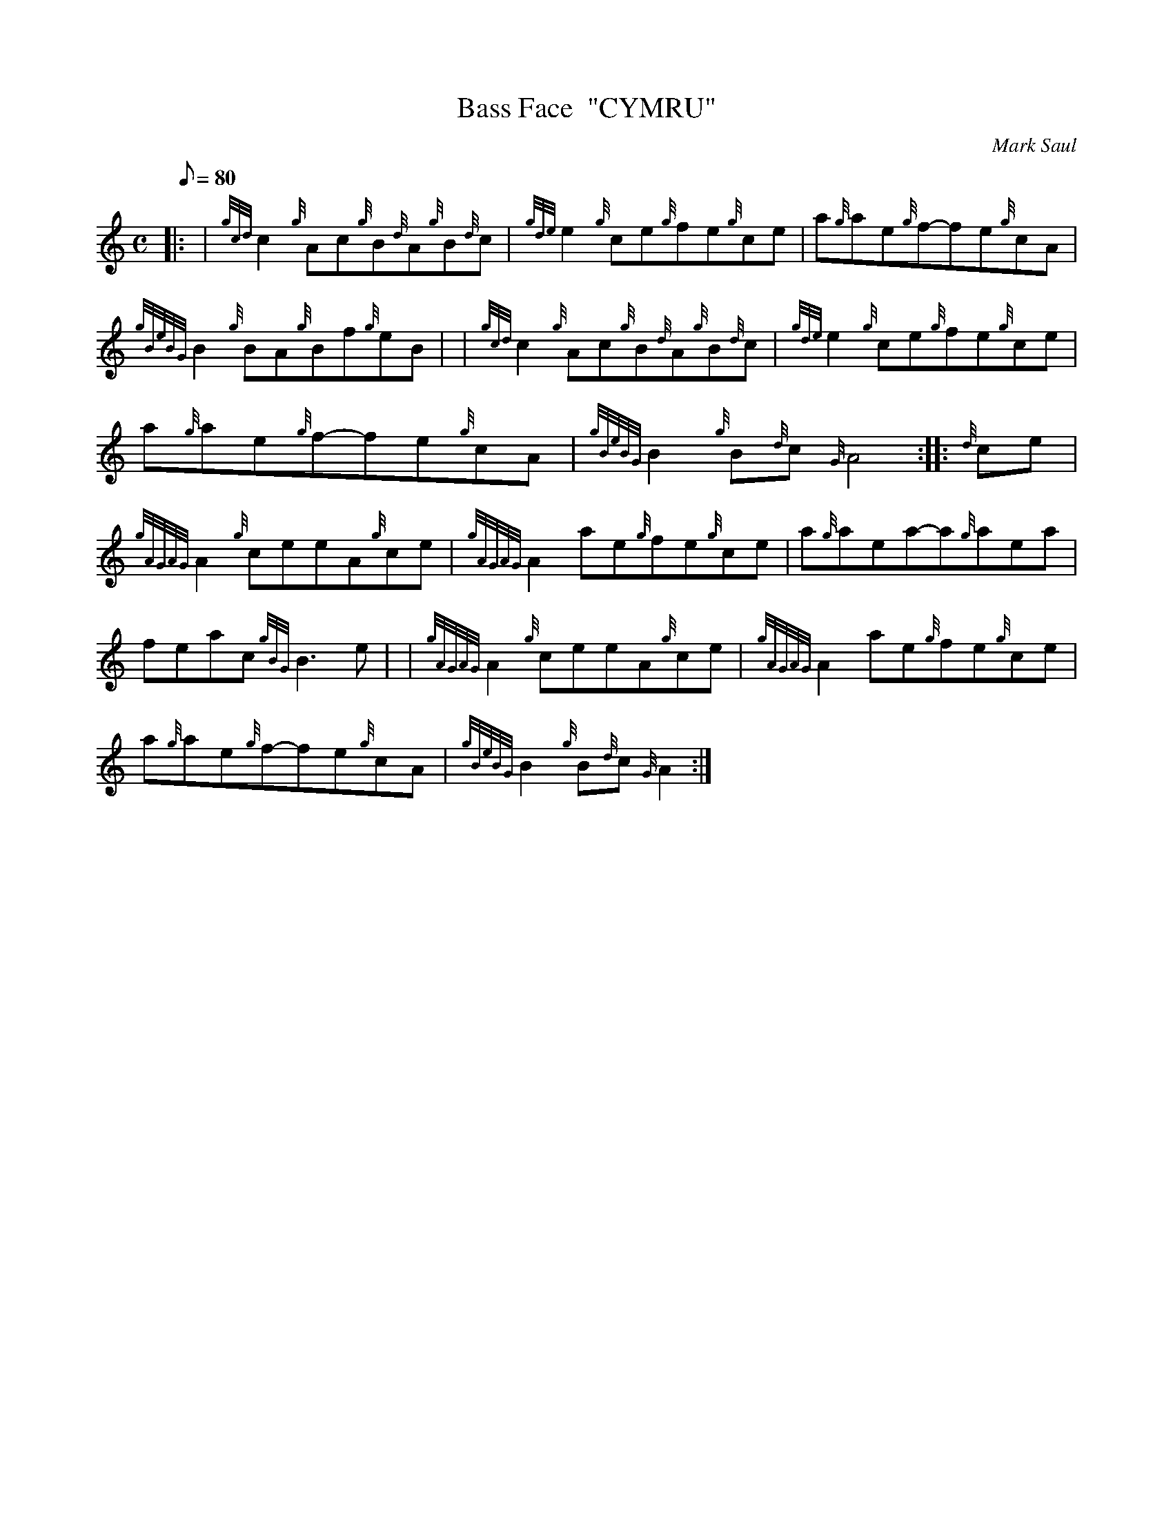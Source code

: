 X: 1
T:Bass Face  "CYMRU"
M:C
L:1/8
Q:80
C:Mark Saul
S:Reel
K:HP
|: | {gcd}c2{g}Ac{g}B{d}A{g}B{d}c|
{gde}e2{g}ce{g}fe{g}ce|
a{g}ae{g}f-fe{g}cA|  !
{gBeBG}B2{g}BA{g}Bf{g}eB| |
{gcd}c2{g}Ac{g}B{d}A{g}B{d}c|
{gde}e2{g}ce{g}fe{g}ce|  !
a{g}ae{g}f-fe{g}cA|
{gBeBG}B2{g}B{d}c{G}A4:| |:
{d}ce|  !
{gAGAG}A2{g}ceeA{g}ce|
{gAGAG}A2ae{g}fe{g}ce|
a{g}aea-a{g}aea|  !
feac{gBG}B3e| |
{gAGAG}A2{g}ceeA{g}ce|
{gAGAG}A2ae{g}fe{g}ce|  !
a{g}ae{g}f-fe{g}cA|
{gBeBG}B2{g}B{d}c{G}A2:|
